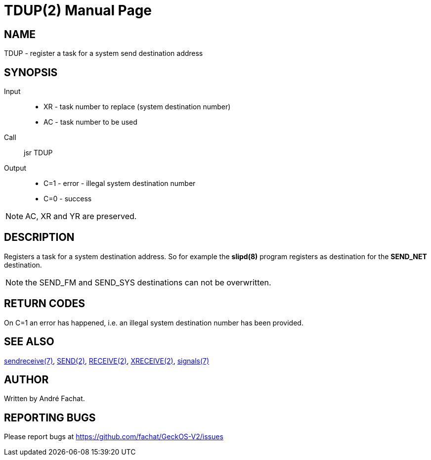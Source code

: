 
= TDUP(2)
:doctype: manpage

== NAME
TDUP - register a task for a system send destination address

== SYNOPSIS
Input::
	* XR - task number to replace (system destination number)
	* AC - task number to be used
Call::
	jsr TDUP
Output::
	* C=1 - error - illegal system destination number
	* C=0 - success

NOTE: AC, XR and YR are preserved.

== DESCRIPTION
Registers a task for a system destination address. So for example the *slipd(8)* program registers as
destination for the *SEND_NET* destination.

NOTE: the SEND_FM and SEND_SYS destinations can not be overwritten.

== RETURN CODES
On C=1 an error has happened, i.e. an illegal system destination number has been provided.

== SEE ALSO
link:../sendreceive.7.adoc[sendreceive(7)],
link:SEND.2.adoc[SEND(2)],
link:RECEIVE.2.adoc[RECEIVE(2)],
link:XRECEIVE.2.adoc[XRECEIVE(2)],
link:../signals.7.adoc[signals(7)]

== AUTHOR
Written by André Fachat.

== REPORTING BUGS
Please report bugs at https://github.com/fachat/GeckOS-V2/issues

